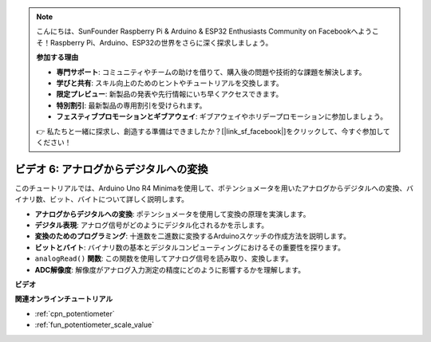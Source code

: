 .. note::

    こんにちは、SunFounder Raspberry Pi & Arduino & ESP32 Enthusiasts Community on Facebookへようこそ！Raspberry Pi、Arduino、ESP32の世界をさらに深く探求しましょう。

    **参加する理由**

    - **専門サポート**: コミュニティやチームの助けを借りて、購入後の問題や技術的な課題を解決します。
    - **学びと共有**: スキル向上のためのヒントやチュートリアルを交換します。
    - **限定プレビュー**: 新製品の発表や先行情報にいち早くアクセスできます。
    - **特別割引**: 最新製品の専用割引を受けられます。
    - **フェスティブプロモーションとギブアウェイ**: ギブアウェイやホリデープロモーションに参加しましょう。

    👉 私たちと一緒に探求し、創造する準備はできましたか？[|link_sf_facebook|]をクリックして、今すぐ参加してください！

ビデオ 6: アナログからデジタルへの変換
========================================

このチュートリアルでは、Arduino Uno R4 Minimaを使用して、ポテンショメータを用いたアナログからデジタルへの変換、バイナリ数、ビット、バイトについて詳しく説明します。

* **アナログからデジタルへの変換**: ポテンショメータを使用して変換の原理を実演します。
* **デジタル表現**: アナログ信号がどのようにデジタル化されるかを示します。
* **変換のためのプログラミング**: 十進数を二進数に変換するArduinoスケッチの作成方法を説明します。
* **ビットとバイト**: バイナリ数の基本とデジタルコンピューティングにおけるその重要性を探ります。
* ``analogRead()`` **関数**: この関数を使用してアナログ信号を読み取り、変換します。
* **ADC解像度**: 解像度がアナログ入力測定の精度にどのように影響するかを理解します。

**ビデオ**

.. raw:: html

    <iframe width="600" height="400" src="https://www.youtube.com/embed/CCPfCgj8RkE?si=B4HvbWcD-feoeL6x" title="YouTube video player" frameborder="0" allow="accelerometer; autoplay; clipboard-write; encrypted-media; gyroscope; picture-in-picture; web-share" allowfullscreen></iframe>

    <br/><br/>

**関連オンラインチュートリアル**

* :ref:`cpn_potentiometer`
* :ref:`fun_potentiometer_scale_value`
  

